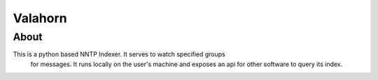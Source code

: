 Valahorn
========

About
-----

This is a python based NNTP Indexer. It serves to watch specified groups
 for messages. It runs locally on the user's machine and exposes an api
 for other software to query its index.
